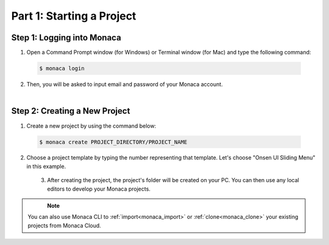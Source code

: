 .. _cli_starting_project:==================================Part 1: Starting a Project==================================.. rst-class:: right-menuStep 1: Logging into Monaca===============================================1. Open a Command Prompt window (for Windows) or Terminal window (for Mac) and type the following command:  .. code-block:: bash      $ monaca login2. Then, you will be asked to input email and password of your Monaca account.  .. figure:: images/starting_project/1.png      :width: 500px      :align: left  .. rst-class:: clearStep 2: Creating a New Project=====================================1. Create a new project by using the command below:  .. code-block:: bash        $ monaca create PROJECT_DIRECTORY/PROJECT_NAME2. Choose a project template by typing the number representing that template. Let's choose "Onsen UI Sliding Menu" in this example.  .. figure:: images/starting_project/2.png      :width: 500px      :align: left  .. rst-class:: clear   3. After creating the project, the project's folder will be created on your PC. You can then use any local editors to develop your Monaca projects.  .. figure:: images/starting_project/3.png      :width: 600px      :align: left  .. rst-class:: clear   .. note:: You can also use Monaca CLI to :ref:`import<monaca_import>` or :ref:`clone<monaca_clone>` your existing projects from Monaca Cloud... seealso::  *See Also*:  - :ref:`cli_testing_debugging`  - :ref:`cli_building_app`  - :ref:`localkit_publishing_app`